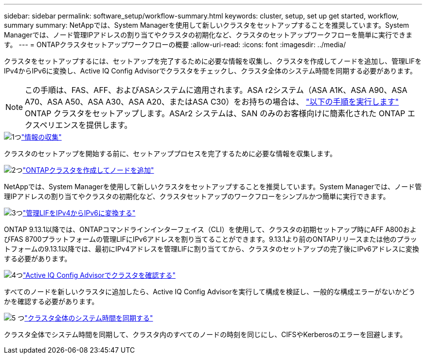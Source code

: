 ---
sidebar: sidebar 
permalink: software_setup/workflow-summary.html 
keywords: cluster, setup, set up get started, workflow, summary 
summary: NetAppでは、System Managerを使用して新しいクラスタをセットアップすることを推奨しています。System Managerでは、ノード管理IPアドレスの割り当てやクラスタの初期化など、クラスタのセットアップワークフローを簡単に実行できます。 
---
= ONTAPクラスタセットアップワークフローの概要
:allow-uri-read: 
:icons: font
:imagesdir: ../media/


[role="lead"]
クラスタをセットアップするには、セットアップを完了するために必要な情報を収集し、クラスタを作成してノードを追加し、管理LIFをIPv4からIPv6に変換し、Active IQ Config Advisorでクラスタをチェックし、クラスタ全体のシステム時間を同期する必要があります。


NOTE: この手順は、FAS、AFF、およびASAシステムに適用されます。ASA r2システム（ASA A1K、ASA A90、ASA A70、ASA A50、ASA A30、ASA A20、またはASA C30）をお持ちの場合は、 link:https://docs.netapp.com/us-en/asa-r2/install-setup/initialize-ontap-cluster.html["以下の手順を実行します"^] ONTAP クラスタをセットアップします。ASAr2 システムは、SAN のみのお客様向けに簡素化された ONTAP エクスペリエンスを提供します。

.image:https://raw.githubusercontent.com/NetAppDocs/common/main/media/number-1.png["1つ"]link:gather_cluster_setup_information.html["情報の収集"]
[role="quick-margin-para"]
クラスタのセットアップを開始する前に、セットアッププロセスを完了するために必要な情報を収集します。

.image:https://raw.githubusercontent.com/NetAppDocs/common/main/media/number-2.png["2つ"]link:setup-cluster.html["ONTAPクラスタを作成してノードを追加"]
[role="quick-margin-para"]
NetAppでは、System Managerを使用して新しいクラスタをセットアップすることを推奨しています。System Managerでは、ノード管理IPアドレスの割り当てやクラスタの初期化など、クラスタセットアップのワークフローをシンプルかつ簡単に実行できます。

.image:https://raw.githubusercontent.com/NetAppDocs/common/main/media/number-3.png["3つ"]link:convert-ipv4-to-ipv6-task.html["管理LIFをIPv4からIPv6に変換する"]
[role="quick-margin-para"]
ONTAP 9.13.1以降では、ONTAPコマンドラインインターフェイス（CLI）を使用して、クラスタの初期セットアップ時にAFF A800およびFAS 8700プラットフォームの管理LIFにIPv6アドレスを割り当てることができます。9.13.1より前のONTAPリリースまたは他のプラットフォームの9.13.1以降では、最初にIPv4アドレスを管理LIFに割り当ててから、クラスタのセットアップの完了後にIPv6アドレスに変換する必要があります。

.image:https://raw.githubusercontent.com/NetAppDocs/common/main/media/number-4.png["4つ"]link:task_check_cluster_with_config_advisor.html["Active IQ Config Advisorでクラスタを確認する"]
[role="quick-margin-para"]
すべてのノードを新しいクラスタに追加したら、Active IQ Config Advisorを実行して構成を検証し、一般的な構成エラーがないかどうかを確認する必要があります。

.image:https://raw.githubusercontent.com/NetAppDocs/common/main/media/number-5.png["5 つ"]link:task_synchronize_the_system_time_across_the_cluster.html["クラスタ全体のシステム時間を同期する"]
[role="quick-margin-para"]
クラスタ全体でシステム時間を同期して、クラスタ内のすべてのノードの時刻を同じにし、CIFSやKerberosのエラーを回避します。
